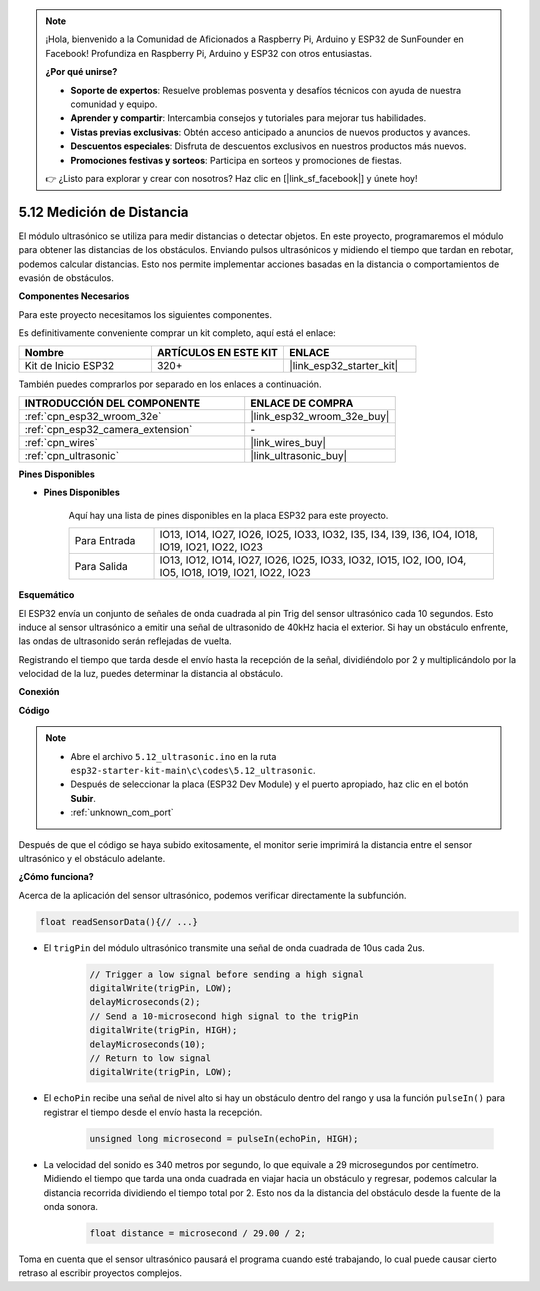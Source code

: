 .. note::

    ¡Hola, bienvenido a la Comunidad de Aficionados a Raspberry Pi, Arduino y ESP32 de SunFounder en Facebook! Profundiza en Raspberry Pi, Arduino y ESP32 con otros entusiastas.

    **¿Por qué unirse?**

    - **Soporte de expertos**: Resuelve problemas posventa y desafíos técnicos con ayuda de nuestra comunidad y equipo.
    - **Aprender y compartir**: Intercambia consejos y tutoriales para mejorar tus habilidades.
    - **Vistas previas exclusivas**: Obtén acceso anticipado a anuncios de nuevos productos y avances.
    - **Descuentos especiales**: Disfruta de descuentos exclusivos en nuestros productos más nuevos.
    - **Promociones festivas y sorteos**: Participa en sorteos y promociones de fiestas.

    👉 ¿Listo para explorar y crear con nosotros? Haz clic en [|link_sf_facebook|] y únete hoy!

.. _ar_ultrasonic:

5.12 Medición de Distancia
======================================
El módulo ultrasónico se utiliza para medir distancias o detectar objetos. En este proyecto, programaremos el módulo para obtener las distancias de los obstáculos. Enviando pulsos ultrasónicos y midiendo el tiempo que tardan en rebotar, podemos calcular distancias. Esto nos permite implementar acciones basadas en la distancia o comportamientos de evasión de obstáculos.

**Componentes Necesarios**

Para este proyecto necesitamos los siguientes componentes.

Es definitivamente conveniente comprar un kit completo, aquí está el enlace:

.. list-table::
    :widths: 20 20 20
    :header-rows: 1

    *   - Nombre	
        - ARTÍCULOS EN ESTE KIT
        - ENLACE
    *   - Kit de Inicio ESP32
        - 320+
        - |link_esp32_starter_kit|

También puedes comprarlos por separado en los enlaces a continuación.

.. list-table::
    :widths: 30 20
    :header-rows: 1

    *   - INTRODUCCIÓN DEL COMPONENTE
        - ENLACE DE COMPRA

    *   - :ref:`cpn_esp32_wroom_32e`
        - |link_esp32_wroom_32e_buy|
    *   - :ref:`cpn_esp32_camera_extension`
        - \-
    *   - :ref:`cpn_wires`
        - |link_wires_buy|
    *   - :ref:`cpn_ultrasonic`
        - |link_ultrasonic_buy|

**Pines Disponibles**

* **Pines Disponibles**

    Aquí hay una lista de pines disponibles en la placa ESP32 para este proyecto.

    .. list-table::
        :widths: 5 20

        *   - Para Entrada
            - IO13, IO14, IO27, IO26, IO25, IO33, IO32, I35, I34, I39, I36, IO4, IO18, IO19, IO21, IO22, IO23
        *   - Para Salida
            - IO13, IO12, IO14, IO27, IO26, IO25, IO33, IO32, IO15, IO2, IO0, IO4, IO5, IO18, IO19, IO21, IO22, IO23

**Esquemático**

.. image:: ../../img/circuit/circuit_5.12_ultrasonic.png

El ESP32 envía un conjunto de señales de onda cuadrada al pin Trig del sensor ultrasónico cada 10 segundos. Esto induce al sensor ultrasónico a emitir una señal de ultrasonido de 40kHz hacia el exterior. Si hay un obstáculo enfrente, las ondas de ultrasonido serán reflejadas de vuelta.

Registrando el tiempo que tarda desde el envío hasta la recepción de la señal, dividiéndolo por 2 y multiplicándolo por la velocidad de la luz, puedes determinar la distancia al obstáculo.

**Conexión**

.. image:: ../../img/wiring/5.12_ultrasonic_bb.png

**Código**

.. note::

    * Abre el archivo ``5.12_ultrasonic.ino`` en la ruta ``esp32-starter-kit-main\c\codes\5.12_ultrasonic``.
    * Después de seleccionar la placa (ESP32 Dev Module) y el puerto apropiado, haz clic en el botón **Subir**.
    * :ref:`unknown_com_port`
    
.. raw:: html
    
    <iframe src=https://create.arduino.cc/editor/sunfounder01/28ded128-62a8-4b2b-b21a-450f03323cd8/preview?embed style="height:510px;width:100%;margin:10px 0" frameborder=0></iframe>



Después de que el código se haya subido exitosamente, el monitor serie imprimirá la distancia entre el sensor ultrasónico y el obstáculo adelante.

**¿Cómo funciona?**

Acerca de la aplicación del sensor ultrasónico, podemos verificar directamente la subfunción.

.. code-block:: arduino

    float readSensorData(){// ...}

* El ``trigPin`` del módulo ultrasónico transmite una señal de onda cuadrada de 10us cada 2us.

    .. code-block:: arduino

        // Trigger a low signal before sending a high signal
        digitalWrite(trigPin, LOW); 
        delayMicroseconds(2);
        // Send a 10-microsecond high signal to the trigPin
        digitalWrite(trigPin, HIGH); 
        delayMicroseconds(10);
        // Return to low signal
        digitalWrite(trigPin, LOW);


* El ``echoPin`` recibe una señal de nivel alto si hay un obstáculo dentro del rango y usa la función ``pulseIn()`` para registrar el tiempo desde el envío hasta la recepción.

    .. code-block:: arduino

        unsigned long microsecond = pulseIn(echoPin, HIGH);

* La velocidad del sonido es 340 metros por segundo, lo que equivale a 29 microsegundos por centímetro. Midiendo el tiempo que tarda una onda cuadrada en viajar hacia un obstáculo y regresar, podemos calcular la distancia recorrida dividiendo el tiempo total por 2. Esto nos da la distancia del obstáculo desde la fuente de la onda sonora.

    .. code-block:: arduino

        float distance = microsecond / 29.00 / 2;  


Toma en cuenta que el sensor ultrasónico pausará el programa cuando esté trabajando, lo cual puede causar cierto retraso al escribir proyectos complejos.
